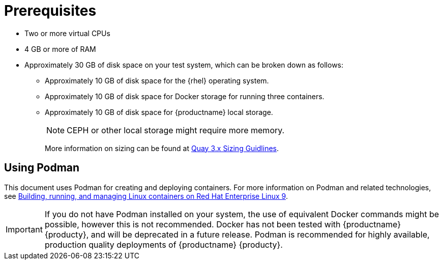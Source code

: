 :_content-type: CONCEPT
[id="poc-prerequisites"]
= Prerequisites

ifeval::["{productname}" == "Red Hat Quay"]
//* **Red Hat Enterprise Linux (RHEL)**: Obtain the latest Red Hat Enterprise Linux 7 server media from the link:https://access.redhat.com/downloads/content/69/ver=/rhel---7/7.9/x86_64/product-software[Downloads page] and follow the installation instructions from the link:https://access.redhat.com/documentation/en-us/red_hat_enterprise_linux/7/html/installation_guide/index[Red Hat Enterprise Linux 7 Installation Guide].
* Red Hat Enterprise Linux (RHEL) 9
** To obtain the latest version of {rhel} 9, see link:https://access.redhat.com/downloads/content/479/ver=/rhel---9/9.0/x86_64/product-software[Downlad Red Hat Enterprise Linux]. 
** For installation instructions, see the link:https://access.redhat.com/documentation/en-us/red_hat_enterprise_linux/9/[Product Documentation for Red Hat Enterprise Linux 8].
* An active subscription to Red Hat 
endif::[]
* Two or more virtual CPUs
* 4 GB or more of RAM
* Approximately 30 GB of disk space on your test system, which can be broken down as follows: 
** Approximately 10 GB of disk space for the {rhel} operating system. 
** Approximately 10 GB of disk space for Docker storage for running three containers. 
** Approximately 10 GB of disk space for {productname} local storage. 
+
[NOTE]
====
CEPH or other local storage might require more memory.  
====
+
More information on sizing can be found at link:https://access.redhat.com/articles/5177961[Quay 3.x Sizing Guidlines].

[id="poc-using-podman"]
== Using Podman

This document uses Podman for creating and deploying containers. For more information on Podman and related technologies, see link:https://access.redhat.com/documentation/en-us/red_hat_enterprise_linux/9/html-single/building_running_and_managing_containers/index[Building, running, and managing Linux containers on Red Hat Enterprise Linux 9].

[IMPORTANT]
====
If you do not have Podman installed on your system, the use of equivalent Docker commands might be possible, however this is not recommended. Docker has not been tested with {productname} {producty}, and will be deprecated in a future release. Podman is recommended for highly available, production quality deployments of {productname} {producty}. 
====